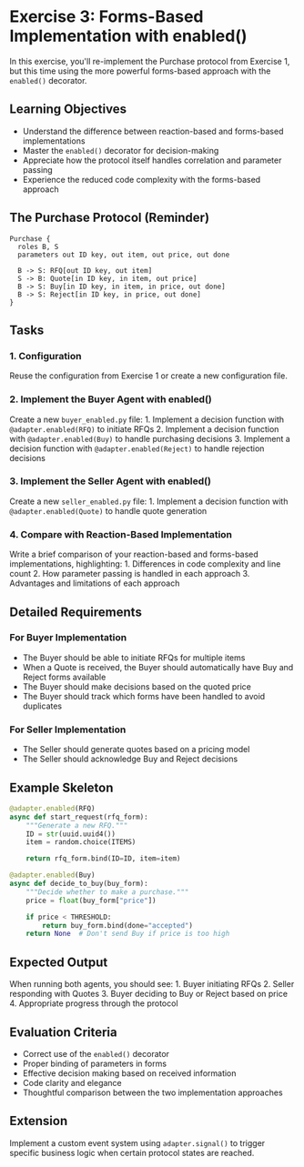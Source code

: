 * Exercise 3: Forms-Based Implementation with enabled()
In this exercise, you'll re-implement the Purchase protocol from
Exercise 1, but this time using the more powerful forms-based approach
with the =enabled()= decorator.
** Learning Objectives
- Understand the difference between reaction-based and forms-based
  implementations
- Master the =enabled()= decorator for decision-making
- Appreciate how the protocol itself handles correlation and parameter
  passing
- Experience the reduced code complexity with the forms-based approach
** The Purchase Protocol (Reminder)
#+begin_example
Purchase {
  roles B, S
  parameters out ID key, out item, out price, out done
  
  B -> S: RFQ[out ID key, out item]
  S -> B: Quote[in ID key, in item, out price]
  B -> S: Buy[in ID key, in item, in price, out done]
  B -> S: Reject[in ID key, in price, out done]
}
#+end_example
** Tasks
*** 1. Configuration
Reuse the configuration from Exercise 1 or create a new configuration
file.
*** 2. Implement the Buyer Agent with enabled()
Create a new =buyer_enabled.py= file: 1. Implement a decision function
with =@adapter.enabled(RFQ)= to initiate RFQs 2. Implement a decision
function with =@adapter.enabled(Buy)= to handle purchasing decisions 3.
Implement a decision function with =@adapter.enabled(Reject)= to handle
rejection decisions
*** 3. Implement the Seller Agent with enabled()
Create a new =seller_enabled.py= file: 1. Implement a decision function
with =@adapter.enabled(Quote)= to handle quote generation
*** 4. Compare with Reaction-Based Implementation
Write a brief comparison of your reaction-based and forms-based
implementations, highlighting: 1. Differences in code complexity and
line count 2. How parameter passing is handled in each approach 3.
Advantages and limitations of each approach
** Detailed Requirements
*** For Buyer Implementation
- The Buyer should be able to initiate RFQs for multiple items
- When a Quote is received, the Buyer should automatically have Buy and
  Reject forms available
- The Buyer should make decisions based on the quoted price
- The Buyer should track which forms have been handled to avoid
  duplicates
*** For Seller Implementation
- The Seller should generate quotes based on a pricing model
- The Seller should acknowledge Buy and Reject decisions
** Example Skeleton
#+begin_src python
@adapter.enabled(RFQ)
async def start_request(rfq_form):
    """Generate a new RFQ."""
    ID = str(uuid.uuid4())
    item = random.choice(ITEMS)
    
    return rfq_form.bind(ID=ID, item=item)

@adapter.enabled(Buy)
async def decide_to_buy(buy_form):
    """Decide whether to make a purchase."""
    price = float(buy_form["price"])
    
    if price < THRESHOLD:
        return buy_form.bind(done="accepted")
    return None  # Don't send Buy if price is too high
#+end_src
** Expected Output
When running both agents, you should see: 1. Buyer initiating RFQs 2.
Seller responding with Quotes 3. Buyer deciding to Buy or Reject based
on price 4. Appropriate progress through the protocol
** Evaluation Criteria
- Correct use of the =enabled()= decorator
- Proper binding of parameters in forms
- Effective decision making based on received information
- Code clarity and elegance
- Thoughtful comparison between the two implementation approaches
** Extension
Implement a custom event system using =adapter.signal()= to trigger
specific business logic when certain protocol states are reached.
